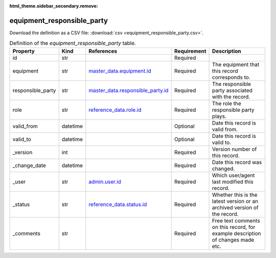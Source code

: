 :html_theme.sidebar_secondary.remove:

equipment_responsible_party
====

Download the definition as a CSV file: :download:`csv <equipment_responsible_party.csv>`.

.. csv-table:: Definition of the *equipment_responsible_party* table.
   :header: "Property","Kind","References","Requirement","Description"

   ".. _id:

   id","str",,"Required",""
   ".. _equipment:

   equipment","str","`master_data.equipment.id <../master_data/equipment.html#id>`_","Required","The equipment that this record corresponds to."
   ".. _responsible_party:

   responsible_party","str","`master_data.responsible_party.id <../master_data/responsible_party.html#id>`_","Required","The responsible party associated with the record."
   ".. _role:

   role","str","`reference_data.role.id <../reference_data/role.html#id>`_","Required","The role the responsible party plays."
   ".. _valid_from:

   valid_from","datetime",,"Optional","Date this record is valid from."
   ".. _valid_to:

   valid_to","datetime",,"Optional","Date this record is valid to."
   ".. _version:

   _version","int",,"Required","Version number of this record."
   ".. _change_date:

   _change_date","datetime",,"Required","Date this record was changed."
   ".. _user:

   _user","str","`admin.user.id <../admin/user.html#id>`_","Required","Which user/agent last modified this record."
   ".. _status:

   _status","str","`reference_data.status.id <../reference_data/status.html#id>`_","Required","Whether this is the latest version or an archived version of the record."
   ".. _comments:

   _comments","str",,"Required","Free text comments on this record, for example description of changes made etc."

